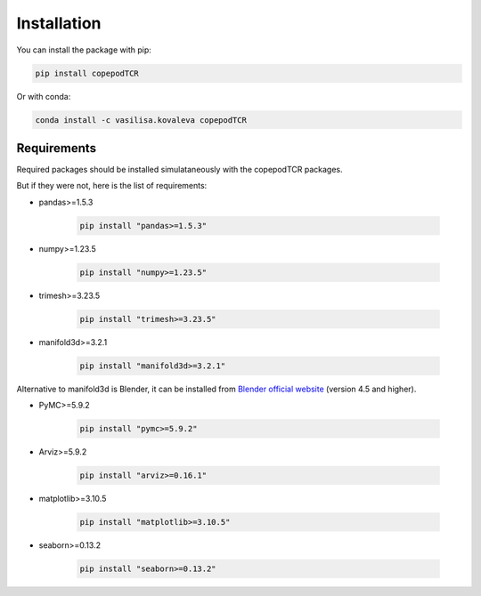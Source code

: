 Installation
=============================

You can install the package with pip:

.. code-block:: python

	pip install copepodTCR

Or with conda:

.. code-block:: python

	conda install -c vasilisa.kovaleva copepodTCR

Requirements
--------------------

Required packages should be installed simulataneously with the copepodTCR packages.

But if they were not, here is the list of requirements:

* pandas>=1.5.3

	.. code-block:: python

		pip install "pandas>=1.5.3"

* numpy>=1.23.5

	.. code-block:: python

		pip install "numpy>=1.23.5"

* trimesh>=3.23.5

	.. code-block:: python

		pip install "trimesh>=3.23.5"

* manifold3d>=3.2.1

	.. code-block:: python

		pip install "manifold3d>=3.2.1"

Alternative to manifold3d is Blender, it can be installed from `Blender official website <https://www.blender.org/>`_ (version 4.5 and higher).

* PyMC>=5.9.2

	.. code-block:: python

		pip install "pymc>=5.9.2"

* Arviz>=5.9.2

	.. code-block:: python

		pip install "arviz>=0.16.1"

* matplotlib>=3.10.5

	.. code-block:: python

		pip install "matplotlib>=3.10.5"

* seaborn>=0.13.2

	.. code-block:: python

		pip install "seaborn>=0.13.2"